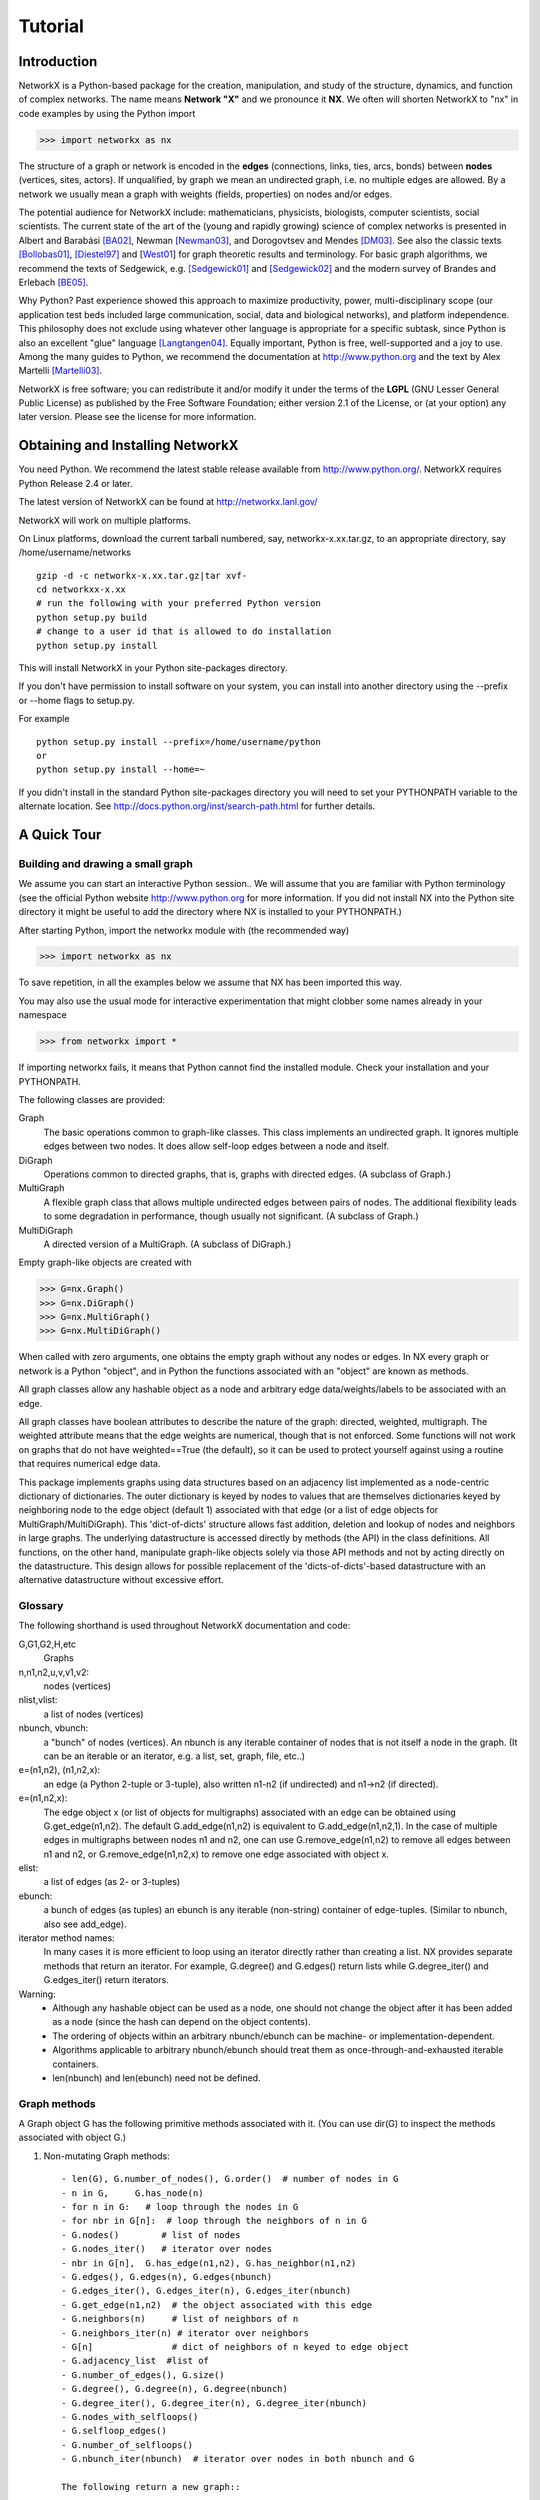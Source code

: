 ..  -*- coding: utf-8 -*-

********
Tutorial
********

Introduction
============
NetworkX is a Python-based package for the creation, manipulation, and
study of the structure, dynamics, and function of complex networks. The
name means **Network "X"** and we pronounce it **NX**. We often 
will shorten NetworkX to "nx" in code examples by using the
Python import 

>>> import networkx as nx

The structure of a graph or network is encoded in the **edges**
(connections, links, ties, arcs, bonds) between **nodes** (vertices,
sites, actors). If unqualified, by graph we mean an undirected
graph, i.e. no multiple edges are allowed. By a network we usually 
mean a graph with weights (fields, properties) on nodes and/or edges.

The potential audience for NetworkX include: mathematicians,
physicists, biologists, computer scientists, social scientists. The
current state of the art of the (young and rapidly growing) science of
complex networks is presented in Albert and Barabási [BA02]_, Newman
[Newman03]_, and Dorogovtsev and Mendes [DM03]_. See also the classic
texts [Bollobas01]_, [Diestel97]_ and [West01_] for graph theoretic
results and terminology. For basic graph algorithms, we recommend the
texts of Sedgewick, e.g. [Sedgewick01]_ and [Sedgewick02]_ and the
modern survey of Brandes and Erlebach [BE05]_.
  
Why Python? Past experience showed this approach to maximize
productivity, power, multi-disciplinary scope (our application test
beds included large communication, social, data and biological
networks), and platform independence. This philosophy does not exclude
using whatever other language is appropriate for a specific subtask,
since Python is also an excellent "glue" language [Langtangen04]_. 
Equally important, Python is free, well-supported and a joy to use. 
Among the many guides to Python, we recommend the documentation at
http://www.python.org and the text by Alex Martelli [Martelli03]_.

NetworkX is free software; you can redistribute it and/or
modify it under the terms of the **LGPL** (GNU Lesser General Public
License) as published by the Free Software Foundation; either
version 2.1 of the License, or (at your option) any later version.
Please see the license for more information. 

Obtaining and Installing NetworkX
==================================

You need Python. We recommend the latest stable release available
from http://www.python.org/.  NetworkX requires 
Python Release 2.4 or later. 

The latest version of NetworkX can be found at
http://networkx.lanl.gov/
 
NetworkX will work on multiple platforms.

On Linux platforms, download the current tarball numbered, say,
networkx-x.xx.tar.gz, to an appropriate directory, say /home/username/networks

::

   gzip -d -c networkx-x.xx.tar.gz|tar xvf-
   cd networkxx-x.xx
   # run the following with your preferred Python version
   python setup.py build
   # change to a user id that is allowed to do installation
   python setup.py install

This will install NetworkX in your Python site-packages directory.

If you don't have permission to install software on your
system, you can install into another directory using
the --prefix or --home flags to setup.py.

For example

::  

    python setup.py install --prefix=/home/username/python
    or
    python setup.py install --home=~

If you didn't install in the standard Python site-packages directory
you will need to set your PYTHONPATH variable to the alternate location.
See http://docs.python.org/inst/search-path.html for further details.


A Quick Tour
============

Building and drawing a small graph
----------------------------------

We assume you can start an interactive Python session..
We will assume that you are familiar with Python terminology 
(see the official Python website http://www.python.org for more
information.
If you did not install NX into the Python site directory 
it might be useful to add the directory where NX is installed to
your PYTHONPATH.)

After starting Python, import the networkx module with (the recommended way)

>>> import networkx as nx

To save repetition, in all the examples below we assume that 
NX has been imported this way.

You may also use the usual mode for interactive experimentation that might
clobber some names already in your namespace

>>> from networkx import *

If importing networkx fails, it means that Python cannot find the installed
module. Check your installation and your PYTHONPATH.

The following classes are provided:

Graph
   The basic operations common to graph-like classes.
   This class implements an undirected graph. It ignores
   multiple edges between two nodes.  It does allow self-loop
   edges between a node and itself.

DiGraph
   Operations common to directed graphs, that is, graphs with directed edges.
   (A subclass of Graph.)

MultiGraph
   A flexible graph class that allows multiple undirected edges between 
   pairs of nodes.  The additional flexibility leads to some degradation 
   in performance, though usually not significant.
   (A subclass of Graph.)

MultiDiGraph
   A directed version of a MultiGraph.  
   (A subclass of DiGraph.)

Empty graph-like objects are created with

>>> G=nx.Graph()
>>> G=nx.DiGraph()
>>> G=nx.MultiGraph()
>>> G=nx.MultiDiGraph()

When called with zero arguments, one obtains the empty graph without
any nodes or edges.  In NX every graph or network is a Python
"object", and in Python the functions associated with an "object" are
known as methods.

All graph classes allow any hashable object as a node and arbitrary 
edge data/weights/labels to be associated with an edge.  

All graph classes have boolean attributes to describe the nature of the
graph:  directed, weighted, multigraph.
The weighted attribute means that the edge weights are numerical, though
that is not enforced.  Some functions will not work on graphs that do
not have weighted==True (the default), so it can be used to protect yourself
against using a routine that requires numerical edge data.

This package implements graphs using data structures based on an
adjacency list implemented as a node-centric dictionary of
dictionaries. The outer dictionary is keyed by nodes to values that are
themselves dictionaries keyed by neighboring node to the
edge object (default 1) associated with that edge (or a list of edge
objects for MultiGraph/MultiDiGraph).  This 'dict-of-dicts' structure
allows fast addition, deletion and lookup of nodes and neighbors in 
large graphs.  The underlying datastructure is accessed directly 
by methods (the API) in the class definitions.  
All functions, on the other hand, manipulate graph-like objects 
solely via those API methods and not by acting directly on the datastructure. 
This design allows for possible replacement of the 'dicts-of-dicts'-based 
datastructure with an alternative datastructure without excessive effort.

Glossary
--------

The following shorthand is used throughout NetworkX documentation and code:
 
G,G1,G2,H,etc
   Graphs

n,n1,n2,u,v,v1,v2:
   nodes (vertices)

nlist,vlist:
   a list of nodes (vertices)

nbunch, vbunch:
   a "bunch" of nodes (vertices).
   An nbunch is any iterable container
   of nodes that is not itself a node in the graph. (It can be an
   iterable or an iterator, e.g. a list, set, graph, file, etc..)

e=(n1,n2), (n1,n2,x):
   an edge (a Python 2-tuple or 3-tuple),
   also written n1-n2 (if undirected) and n1->n2 (if directed).
 
e=(n1,n2,x): 
   The edge object x (or list of objects for multigraphs) associated 
   with an edge can be obtained using G.get_edge(n1,n2). 
   The default G.add_edge(n1,n2) is equivalent to G.add_edge(n1,n2,1). 
   In the case of multiple edges in multigraphs between nodes n1 and n2, 
   one can use G.remove_edge(n1,n2) to remove all edges between n1 and n2, or
   G.remove_edge(n1,n2,x) to remove one edge associated with object x. 

elist:
   a list of edges (as 2- or 3-tuples)

ebunch:
   a bunch of edges (as tuples)
   an ebunch is any iterable (non-string) container
   of edge-tuples. (Similar to nbunch, also see add_edge).

iterator method names:
   In many cases it is more efficient to loop using an iterator directly rather
   than creating a list.  NX provides separate methods that return an iterator.  
   For example, G.degree() and G.edges() return lists while G.degree_iter() 
   and G.edges_iter() return iterators.


Warning:
  - Although any hashable object can be used as a node, one should not
    change the object after it has been added as a
    node (since the hash can depend on the object contents).
  - The ordering of objects within an arbitrary nbunch/ebunch
    can be machine- or implementation-dependent.
  - Algorithms applicable to arbitrary nbunch/ebunch should treat 
    them as once-through-and-exhausted iterable containers.
  - len(nbunch) and len(ebunch) need not be defined.    



Graph methods
-------------

A Graph object G has the following primitive methods associated
with it. (You can use dir(G) to inspect the methods associated with object G.)

1. Non-mutating Graph methods::

    - len(G), G.number_of_nodes(), G.order()  # number of nodes in G
    - n in G,     G.has_node(n)       
    - for n in G:   # loop through the nodes in G
    - for nbr in G[n]:  # loop through the neighbors of n in G
    - G.nodes()        # list of nodes
    - G.nodes_iter()   # iterator over nodes
    - nbr in G[n],  G.has_edge(n1,n2), G.has_neighbor(n1,n2)
    - G.edges(), G.edges(n), G.edges(nbunch)      
    - G.edges_iter(), G.edges_iter(n), G.edges_iter(nbunch)
    - G.get_edge(n1,n2)  # the object associated with this edge
    - G.neighbors(n)     # list of neighbors of n
    - G.neighbors_iter(n) # iterator over neighbors
    - G[n]               # dict of neighbors of n keyed to edge object
    - G.adjacency_list  #list of 
    - G.number_of_edges(), G.size()
    - G.degree(), G.degree(n), G.degree(nbunch)
    - G.degree_iter(), G.degree_iter(n), G.degree_iter(nbunch)
    - G.nodes_with_selfloops()
    - G.selfloop_edges()
    - G.number_of_selfloops()
    - G.nbunch_iter(nbunch)  # iterator over nodes in both nbunch and G

    The following return a new graph::

    - G.subgraph(nbunch,copy=True)
    - G.copy()
    - G.to_directed()
    - G.to_undirected()
    
2. Mutating Graph methods::

    - G.add_node(n), G.add_nodes_from(nbunch)
    - G.remove_node(n), G.remove_nodes_from(nbunch)
    - G.add_edge(n1,n2), G.add_edge(*e)
    - G.add_edges_from(ebunch)
    - G.remove_edge(n1,n2), G.remove_edge(*e), 
    - G.remove_edges_from(ebunch)
    - G.add_star(nlist)
    - G.add_path(nlist)
    - G.add_cycle(nlist)
    - G.clear()
    - G.subgraph(nbunch,copy=False)


Names of classes/objects use the CapWords convention,
e.g. Graph, MultiDiGraph. Names of functions and methods
use the lowercase_words_separated_by_underscores convention,
e.g. petersen_graph(), G.add_node(10).

G can be inspected interactively by typing "G" (without the quotes).
This will reply something like <networkx.base.Graph object at 0x40179a0c>.
(On linux machines with CPython the hexadecimal address is the memory
location of the object.) 

Examples
========

Create an empty graph with zero nodes and zero edges.

>>> G=nx.Graph()

G can be grown in several ways.
By adding one node at a time,

>>> G.add_node(1)

by adding a list of nodes,

>>> G.add_nodes_from([2,3])

or by adding any nbunch of nodes (see above definition of an nbunch),

>>> H=nx.path_graph(10)
>>> G.add_nodes_from(H)

(H can be a graph, iterator,  string,  set, or even a file.)

Any hashable object (except None) can represent a node, e.g. a text string, an
image, an XML object, another Graph, a customized node object, etc.

>>> G.add_node(H)

(You should not change the object if the hash depends on its contents.)

G can also be grown by adding one edge at a time,

>>> G.add_edge( (1,2) )

by adding a list of edges, 

>>> G.add_edges_from([(1,2),(1,3)])

or by adding any ebunch of edges (see above definition of an ebunch),

>>> G.add_edges_from(H.edges())

One can demolish the graph in a similar fashion; using remove_node,
remove_nodes_from, remove_edge and remove_edges_from, e.g.

>>> G.remove_node(H)

There are no complaints when adding existing nodes or edges. For example,
after removing all nodes and edges,

>>> G.clear()
>>> G.add_edges_from([(1,2),(1,3)])
>>> G.add_node(1)
>>> G.add_edge((1,2))
>>> G.add_node("spam")       # adds node "spam"
>>> G.add_nodes_from("spam") # adds 4 nodes: 's', 'p', 'a', 'm'

will add new nodes/edges as required and stay quiet if they are
already present.

At this stage the graph G consists of 8 nodes and 2 edges, as can be seen by:

>>> number_of_nodes(G)
8
>>> number_of_edges(G)
2

We can examine them with

>>> G.nodes()
[1, 2, 3, 'spam', 's', 'p', 'a', 'm']
>>> G.edges()
[(1, 2), (1, 3)]

Removing nodes is similar:

>>> G.remove_nodes_from("spam")
>>> G.nodes()
[1, 2, 3, 'spam']

You can specify graph data upon instantiation if an appropriate structure exists.

>>> H=nx.DiGraph(G)   # create a DiGraph with connection data from G
>>> H.edges()
[(1, 2), (1, 3), (2, 1), (3, 1)]
>>> H=nx.Graph( {0: [1,2,3], 1: [0,3], 2: [0], 3:[0]} )  # a dict of lists adjacency

Edge data/weights/labels/objects can also be associated with an edge:

>>> H=nx.Graph()
>>> H.add_edge(1,2,"red")
>>> H.add_edges_from([(1,3,"blue"), (2,0,"red"), (0,3)])
>>> H.edges()
[(0, 2), (1, 2), (1, 3)]
>>> H.edges(data=True)
[(0, 2, 1), (1, 2, "red"), (1, 3, "blue")]

Arbitrary objects can be associated with an edge.  The 3-tuples (n1,n2,x)
represent an edge between nodes n1 and n2 that is decorated with
the object x (not necessarily hashable).  For example, n1 and n2 can be
protein objects from the RCSB Protein Data Bank, and x can refer to an XML
record of a publication detailing experimental observations of their
interaction. 

You can see that NX has not implemented either nodes or edges as 
networkx classes.  This leaves you free to use your existing node and edge
objects, or more typically, use numerical values or strings where appropriate.
A node can be any hashable object (except None), and an edge can be associated 
with any object x using G.add_edge(n1,n2,x).


Drawing a small graph
---------------------

NetworkX is not primarily a graph drawing package but 
basic drawing with Matplotlib as well as an interface to use the
open source Graphviz software package are included.  
These reside in networkx.drawing,
and will be imported if possible. See the drawing section for details.

First import Matplotlib's plot interface (pylab works too)

>>> import matplotlib.pyplot as plt

To test if the import of networkx.drawing was successful 
draw G using one of

>>> nx.draw(G)
>>> nx.draw_random(G)
>>> nx.draw_circular(G)
>>> nx.draw_spectral(G)

when drawing to an interactive display. 
Note that you may need to issue a Matplotlib 

>>> plt.show() 

command if you are not using matplotlib in interactive mode
http://matplotlib.sourceforge.net/faq/installing_faq.html#matplotlib-compiled-fine-but-nothing-shows-up-with-plot

You may find it useful to interactively test code using "ipython -pylab", 
which combines the power of ipython and matplotlib and provides a convenient
interactive mode.

Or to save drawings to a file, use

>>> nx.draw(G)
>>> plt.savefig("path.png")

to write to the file "path.png" in the local directory. If graphviz
and pygraphviz or pydot are available on your system, you can also use

>>> nx.draw_graphviz(G)
>>> nx.write_dot(G,'file.dot')

Functions for analyzing graph properties
----------------------------------------

The structure of G can be analyzed using various graph
theoretic functions such as:
 
>>> nx.connected_components(G)
[[1, 2, 3], ['spam']]

>>> sorted(nx.degree(G))
[0, 1, 1, 2]

>>> nx.clustering(G)
[0.0, 0.0, 0.0, 0.0]

Some functions defined on the nodes, e.g. degree() and clustering(), can
be given a single node or an nbunch of nodes as argument. If a single node is
specified, then a single value is returned. If an iterable nbunch is
specified, then the function will return a list of values. With no argument, 
the function will return a list of values at all nodes of the graph.
 
>>> degree(G,1)
2
>>> G.degree(1)
2

>>> sorted(G.degree([1,2]))
[1, 2]

>>> sorted(G.degree())
[0, 1, 1, 2]

The keyword argument with_labels=True returns a dict keyed by nodes
to the node values.

>>> G.degree([1,2],with_labels=True)
{1: 2, 2: 1}
>>> G.degree(with_labels=True)
{1: 2, 2: 1, 3: 1, 'spam': 0}



Graph generators and graph operations
-------------------------------------

In addition to constructing graphs node-by-node or edge-by-edge, they
can also be generated by:

1. Applying classic graph operations, such as::

    subgraph(G, nbunch)      - induce subgraph of G on nodes in nbunch
    union(G1,G2)             - graph union
    disjoint_union(G1,G2)    - graph union assuming all nodes are different
    cartesian_product(G1,G2) - return Cartesian product graph
    compose(G1,G2)           - combine graphs identifying nodes common to both
    complement(G)            - graph complement 
    create_empty_copy(G)     - return an empty copy of the same graph class
    convert_to_undirected(G) - return an undirected representation of G
    convert_to_directed(G)   - return a directed representation of G


2. Using a call to one of the classic small graphs, e.g.

>>> petersen=nx.petersen_graph()
>>> tutte=nx.tutte_graph()
>>> maze=nx.sedgewick_maze_graph()
>>> tet=nx.tetrahedral_graph()

3. Using a (constructive) generator for a classic graph, e.g.

>>> K_5=nx.complete_graph(5)
>>> K_3_5=nx.complete_bipartite_graph(3,5)
>>> barbell=nx.barbell_graph(10,10)
>>> lollipop=nx.lollipop_graph(10,20)
 
4. Using a stochastic graph generator, e.g.

>>> er=nx.erdos_renyi_graph(100,0.15)
>>> ws=nx.watts_strogatz_graph(30,3,0.1)
>>> ba=nx.barabasi_albert_graph(100,5)
>>> red=nx.random_lobster(100,0.9,0.9)


Graph IO
========

Reading a graph from a file
---------------------------

>>> G=nx.tetrahedral_graph()

Write to adjacency list format

>>> nx.write_adjlist(G, "tetrahedral.adjlist")

Read from adjacency list format

>>> H=nx.read_adjlist("tetrahedral.adjlist")

Write to edge list format

>>> nx.write_edgelist(G, "tetrahedral.edgelist")

Read from edge list format

>>> H=nx.read_edgelist("tetrahedral.edgelist")


See also `Interfacing with other tools`_ below for
how to draw graphs with matplotlib or graphviz.

Graphs with multiple edges
==========================

See the MultiGraph and MultiDiGraph classes. For example, to 
build Euler's famous graph of the bridges of Konigsberg over 
the Pregel river, one can use:

>>> K=nx.MultiGraph(name="Konigsberg")
>>> K.add_edges_from([("A","B","Honey Bridge"),
...                   ("A","B","Blacksmith's Bridge"),
...                   ("A","C","Green Bridge"),
...                   ("A","C","Connecting Bridge"),
...                   ("A","D","Merchant's Bridge"),
...                   ("C","D","High Bridge"),
...                   ("B","D","Wooden Bridge")])
>>> K.degree("A")
5



Directed Graphs
===============

The DiGraph class provides operations common to digraphs (graphs with
directed edges). A subclass of Graph, Digraph adds the following
methods to those of Graph:

    - out_edges
    - out_edges_iter
    - in_edges
    - in_edges_iter
    - has_successor=has_neighbor
    - has_predecessor
    - successors=neighbors
    - successors_iter=neighbors_iter
    - predecessors
    - predecessors_iter
    - out_degree
    - out_degree_iter
    - in_degree
    - in_degree_iter
    - reverse

See networkx.DiGraph for more documentation. 


Interfacing with other tools
============================

NetworkX provides interfaces to matplotlib and graphviz for graph
layout (node and edge positioning) and drawing. We also use matplotlib for 
graph spectra and in some drawing operations. Without either, one can
still use the basic graph-related functions.

See the graph drawing section for details on how to install and use 
these tools.

Matplotlib
----------

>>> G=nx.tetrahedral_graph()
>>> nx.draw(G)  


Graphviz
--------

>>> G=nx.tetrahedral_graph()
>>> nx.write_dot(G,"tetrahedral.dot")


Specialized Topics
==================

Graphs composed of general objects
----------------------------------

For most applications, nodes will have string or integer labels.
The power of Python ("everything is an object") allows us to construct 
graphs with ANY hashable object as a node. 
(The Python object None is not allowed as a node). 
Note however that this will not work with non-Python
datastructures, e.g. building a graph on a wrapped Python version
of graphviz).

For example, one can construct a graph with Python
mathematical functions as nodes, and where two mathematical
functions are connected if they are in the same chapter in some
Handbook of Mathematical Functions. E.g.

>>> from math import *
>>> G=nx.Graph()
>>> G.add_node(acos)
>>> G.add_node(sinh)
>>> G.add_node(cos)
>>> G.add_node(tanh)
>>> G.add_edge(acos,cos)
>>> G.add_edge(sinh,tanh)
>>> sorted(G.nodes())
[<built-in function acos>, <built-in function cos>, <built-in function sinh>, <built-in function tanh>]

As another example, one can build (meta) graphs using other graphs as
the nodes.

We have found this power quite useful, but its abuse
can lead to unexpected surprises unless one is familiar with Python. If
in doubt, consider using convert_node_labels_to_integers() to obtain
a more traditional graph with integer labels.



References
==========

.. [BA02] R. Albert and A.-L. Barabási, "Statistical mechanics of complex
   networks", Reviews of Modern Physics, 74, pp. 47-97, 2002.
   (Preprint available online at http://citeseer.ist.psu.edu/442178.html
   or http://arxiv.org/abs/cond-mat/0106096)


.. [Bollobas01] B. Bollobás, "Random Graphs", Second Edition,
   Cambridge University Press, 2001.

.. [BE05] U. Brandes and T. Erlebach, "Network Analysis:
   Methodological Foundations", Lecture Notes in Computer Science, 
   Volume 3418, Springer-Verlag, 2005.

.. [Diestel97] R. Diestel, "Graph Theory", Springer-Verlag, 1997.
   (A free electronic version is available at
   http://www.math.uni-hamburg.de/home/diestel/books/graph.theory/download.html)


.. [DM03] S.N. Dorogovtsev and J.F.F. Mendes, "Evolution of Networks",
   Oxford University Press, 2003.


.. [Langtangen04] H.P. Langtangen, "Python Scripting for Computational
    Science.", Springer Verlag Series in Computational Science and
    Engineering, 2004. 


.. [Martelli03]  A. Martelli, "Python in a Nutshell", O'Reilly Media
   Inc, 2003. (A useful guide to the language is available at 
   http://www.oreilly.com/catalog/pythonian/chapter/ch04.pdf)


.. [Newman03] M.E.J. Newman, "The Structure and Function of Complex
   Networks", SIAM Review, 45, pp. 167-256, 2003. (Available online at 
   http://epubs.siam.org/sam-bin/dbq/article/42480 ) 


.. [Sedgewick02] R. Sedgewick, "Algorithms in C: Parts 1-4: 
   Fundamentals, Data Structure, Sorting, Searching", Addison Wesley
   Professional, 3rd ed., 2002.


.. [Sedgewick01] R. Sedgewick, "Algorithms in C, Part 5: Graph Algorithms",
   Addison Wesley Professional, 3rd ed., 2001.


.. [West01] D. B. West, "Introduction to Graph Theory", Prentice Hall,
    2nd ed., 2001.  


